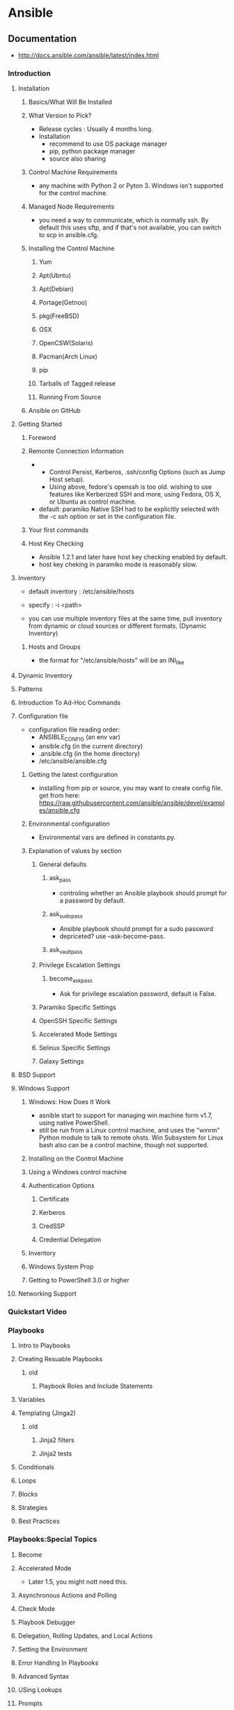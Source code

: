 * Ansible
** Documentation
- http://docs.ansible.com/ansible/latest/index.html
*** Introduction
**** Installation
***** Basics/What Will Be Installed
***** What Version to Pick?
- Release cycles : Usually 4 months long.
- Installation
  - recommend to use OS package manager
  - pip, python package manager
  - source also sharing
***** Control Machine Requirements
- any machine with Python 2 or Pyton 3.
  Windows isn't supported for the control machine.
***** Managed Node Requirements
- you need a way to communicate, which is normally ssh.
  By default this uses sftp, and if that's not available, you can switch to scp in ansible.cfg.
***** Installing the Control Machine
****** Yum
****** Apt(Ubntu)
****** Apt(Debian)
****** Portage(Getnoo)
****** pkg(FreeBSD)
****** OSX
****** OpenCSW(Solaris)
****** Pacman(Arch Linux)
****** pip
****** Tarballs of Tagged release
****** Running From Source
***** Ansible on GitHub
**** Getting Started
***** Foreword
***** Remonte Connection Information
- 
  - Control Persist, Kerberos, .ssh/config Options (such as Jump Host setup).
  - Using above, fedore's openssh is too old.
    wishing to use features like Kerberized SSH and more, using Fedora, OS X, or Ubuntu as control machine.
- default: paramiko
  Native SSH had to be explicitly selected with the -c ssh option or set in the configuration file.
***** Your first commands
***** Host Key Checking
- Ansible 1.2.1 and later have host key checking enabled by default.
- host key cheking in paramiko mode is reasonably slow.
**** Inventory
- default inventory : /etc/ansible/hosts
- specify : -i <path>

- you can use multiple inventory files at the same time,
  pull inventory from dynamic or cloud sources or different formats. (Dynamic Inventory)
***** Hosts and Groups
- the format for "/etc/ansible/hosts" will be an INI_like
**** Dynamic Inventory
**** Patterns
**** Introduction To Ad-Hoc Commands
**** Configuration file
- configuration file reading order:
  - ANSIBLE_CONFIG (an env var)
  - ansible.cfg (in the current directory)
  - .ansible.cfg (in the home directory)
  - /etc/ansible/ansible.cfg
***** Getting the latest configuration
- installing from pip or source, you may want to create config file.
  get from here: https://raw.githubusercontent.com/ansible/ansible/devel/examples/ansible.cfg
***** Environmental configuration
- Environmental vars are defined in constants.py.
***** Explanation of values by section
****** General defaults
******* ask_pass
- controling whether an Ansible playbook should prompt for a password by default.
******* ask_sudo_pass
- Ansible playbook should prompt for a sudo password
- depriceted? use --ask-become-pass.
******* ask_vault_pass
****** Privilege Escalation Settings
******* become_ask_pass
- Ask for privilege escalation password, default is False.
****** Paramiko Specific Settings
****** OpenSSH Specific Settings
****** Accelerated Mode Settings
****** Selinux Specific Settings
****** Galaxy Settings
**** BSD Support
**** Windows Support
***** Windows: How Does It Work
- asnible start to support for managing win machine form v1.7, using native PowerShell.
- still be run from a Linux control machine, and uses the "winrm" Python module to talk to remote ohsts.
  Win Subsystem for Linux bash also can be a control machine, though not supported.
  
***** Installing on the Control Machine
***** Using a Windows control machine
***** Authentication Options
****** Certificate
****** Kerberos
****** CredSSP
****** Credential Delegation
***** Inventory
***** Windows System Prop
***** Getting to PowerShell 3.0 or higher
**** Networking Support
*** Quickstart Video
*** Playbooks
**** Intro to Playbooks
**** Creating Resuable Playbooks
***** old
****** Playbook Roles and Include Statements
**** Variables
**** Templating (Jinga2)
***** old
****** Jinja2 filters
****** Jinja2 tests
**** Conditionals
**** Loops
**** Blocks
**** Strategies
**** Best Practices
*** Playbooks:Special Topics
**** Become
**** Accelerated Mode
- Later 1.5, you might nott need this.
**** Asynchronous Actions and Polling
**** Check Mode
**** Playbook Debugger
**** Delegation, Rolling Updates, and Local Actions
**** Setting the Environment
**** Error Handling In Playbooks
**** Advanced Syntax
**** USing Lookups
**** Prompts
**** Tag
**** Vault
**** Start and Stop
**** Directives Glossary
*** About Modules
**** Introduction
**** Core Modules
**** Extra Modules
**** Common Return Values
**** Internal use
*** Module Index
**** All Modules
**** System Modules
***** ping
- Try to connect to host, verify a usable python and return pong on success
**** Windows Modules
*** Ansible Vault
*** Command Line Tools
**** ansible
***** Synopsis
- ansible <host-pattern> [options]
***** Common Options
****** -a <MODULE_ARGS>, --args <MODULE_ARGS>
****** -b, --become
- run operations with become (does not imply password prompting)
****** -e, --extra-vars
- set additional variables as key=value or YAML/JSON, if filename prepend with @
****** -k, --ask-pass
- ask for connection password
****** -K, --ask-become-pass
- ask for privilege escalation password
****** -m <MODULE_NAME>, --module-name <MODULE_NAME>
****** -s, --sudo
****** -u <REMOTE_USER>, --user <REMOTE_USER>
****** -U <SUDO_USER>, --sudo-user <SUDO_USER>
****** -v, --verbose
****** --become-user <BECOME_USER>
****** deprecated
******* --ask-su-pass
- use "become"
******* --ask-sudo-pass
- use "become"
***** Environment
***** Files
**** ansible-playbook
***** Synopsis
- ansible-playbook [options] playbook.yml [playbook2 ...]
**** ansible-vault
**** ansible-galaxy
**** ansible-console
**** ansible-console
**** ansible-config
**** ansible-doc
***** Synopsis
- ansible-doc [-l|-s] [options] [-t <plugin type] [plugin]
***** Common Options
**** ansible-inventory
**** ansible-pull
*** Detailed Guides
**** Amazon Web Services Guide
**** Azure
**** Rackspace
**** Google Cloud Platform
**** (ry
*** Developer Information
**** Ansible Architecture
**** Developing Modules
**** Developing Plugins
**** Developing Dynamic Inventory Sources
**** Pyhton API
**** Developing the Ansible Core Engine
**** Helping Tseting PRs
**** Releases
*** Ansible Tower
*** Ansible Galaxy
*** Testing Strategies
*** Configuration
**** Common Options
***** HOST_KEY_CHECKING
- Description:
  Set this to "False" if you want to avoid host key checking by the underlying tools Ansible uses to connect to the host.
- Enviroment:
  ANSIBLE_HOST_KEY_CHECKING
**** Environment Variables
***** ANSIBLE_CONFIG
***** ANSIBLE_HOST_KEY_CHECKING
- Ste this to "False" if you want to avoid host key checking by the underlying tools Ansible uses to connect to the host
*** Glossary
*** YAML Syntax
** Commands
*** ansible
- Syntax: ansible <host-pattern> [-m module_name] [-a args] [option]
  run a task on a target host(s)

**** Option
***** -m MODULE_NAME, --module-name=MODULE_NAME
- module name to execute (default=command)

***** -a MODULE_ARGS, --args=MODULE_ARGS
- module argument

***** -S, --su
- run operations with su

***** -s, --sudo
- run operations with sudo

***** -u REMOTE_USER, --user=REMOTE_USER
- connect as this user (default=current-user like vagrant)

*** ansible-playbook
- run an ansible playbook
**** option
- -i PATH, --inventory=PATH
  The PATH to the inventory, which default to /etc/ansible/hosts.

- -C, --check
  don't make any changes; instead, try to predict some of the cahnges that may occur
  dry run

- --list-tasks
  list all tasks that would be executed
  taskコマンドの確認

- --list-hosts
  対処サーバの確認

- --syntax-check
  perform a syntaxcheck on the playbook, but do not execute it
  書式確認

**** playbook
- hosts
  対称のホストまたはグループを指定する。glob[*]も使用可能。
  カンマ区切りもYAMLのリスト指定もOK。

- sudo
  sudoを使って実行する。
  デフォルトではrootとしての実行だが、別途sudo_userを指定することで別のユーザとしても実行可能。

- tasks
  実行する処理を定義する。
  nameは必須でない。
  モジュール名に続きオプションをとる。

*** ansible-doc
- 
  Ansible Moduleのドキュメントが読めるコマンド。
  ex) ansible-doc ping

- -l
  moduleをリスト表示する。

*** ansible-pull

*** ansible-galaxy

*** ansible-vault
- 
  暗号化されたYAMLファイルを作る。
** Installation
- Linux : Recommend to use OS package manager
- Others : Reccomend installing via "pip", which is the Python package manager
*** Yum (CentOS,RHEL,)
- yum install -y epel-release
- sudo yum install ansible --enablerepo=epel
*** Apt (Ubuntu,)
- sudo apt-get install software-properties-common
- sudo apt-addrepository ppa:ansible/ansible
- sudo apt-get update
- sudo apt-get install ansible
*** Pip (Linux,MacOS,)
- sudo easy_install pip
- sudo pip install ansible
** Modules
- Ansibleで実行できる機能。
  ansible-doc -lで一覧を取得できる。
  たくさんあるので(ansible-doc -l | wc -lの結果は242)、無理して覚えない。

*** Cloud Modules

*** Commands Modules

**** command

**** raw

**** script

**** shell
*** Database Modules
**** Misc
**** Mysql
**** Postgresql

*** Files Modules
**** file
- Sets attributes of files, symlinks, and directories, or removes.
***** Options
****** attributes
****** group
****** mode
****** owner
****** path
****** state
- choices
  - file
  - link
  - directory
  - hard
  - touch
  - absent
*** Inventory Modules

**** add_host

**** group_by

*** Messaging Modules

*** Network Modules

*** Notification Modules

*** Packaging Modules

**** Language

***** composer
***** cpanm
***** easy_install
***** gem
***** npm
***** pip

**** Os

***** apt
***** apt_key
***** apt_repository
***** apt_rpm
***** homebrew
***** homebrew_cask
***** homebrew_tap
***** layman
***** macports
***** opnbsd_pkg
***** opkg
***** pacman
***** pkgin
***** pkgng
***** pkgutil
***** portage
***** portinstall
***** redhat_subscription
***** nhn_channel
***** rhn_register
***** rpm_key
***** svr4pkg
***** swdepot
***** urpmi
***** yum
***** zypper
***** zypper_repository

*** Source Control Modules

**** bzr

**** git

**** github_hooks

**** hg

**** subversion

*** System Modules

**** alternatives
**** at
**** authorized_key
**** capabilities
**** cron
**** crypttab
**** debconf
**** facter
**** filesystem
**** firewalld
**** getent
**** glusterfs
**** group
**** hostname
**** kernel_blacklist
**** locale_gen
**** Ivg
**** Ivol
**** modprobe
**** mount
**** ohai
**** open_iscsi
**** ping
**** seboolean
**** selinux
**** service
**** setup
**** sysctl
**** ufw
**** user
**** zfs

*** Utilities Modules

*** Web Infrastructure Modules

**** apache2_module

**** django_manage

**** ejabberd_user

**** htpasswd

**** jboss

**** jira

**** supervisorctl
*** Windows Modules
- http://docs.ansible.com/ansible/latest/list_of_windows_modules.html
**** win_chocolately
**** win_copy
**** win_dsc
**** win_feature
- Installs and uninstalls Windows Features on Windows Server
**** win_package
**** win_path
**** win_reboot
**** win_regedit
**** win_robocopy
**** win_unzip
** Files
*** Inventory file
- ansibleはインベントリファイルに書かれたホストにしかアクセスしない。
  -i でインベントリファイルを指定して実行する。
  デフォルトでは"/etc/ansible/hosts"を読む。

  対称は複数でもよく、またクラウドからとってくることもできる。

  フォーマットはINIフォーマットで書かれる。

**** group
- 
  ブラケット[]内にグループ名を記述する。複数グループを指定可能。
  SSH標準以外のポートを指定するには、ホストネームの後コロン:を置いた後ろに
  ポート番号を指定できる。
  ex) [webservers]
      badwolf.example.com:5309

**** alias
- 
  静的IPを使ってエイリアスを付ける場合、以下のようにすることが可能。
  ex) jumper ansible_ssh_port=5555 ansible_ssh_host=192.168.1.50

**** 複数指定
- 
  複数をまとめて指定可能。
  ex) www[01:50].example.com
      db-[a:f].example.com

**** connection
   コネクションタイプを以下のように指定可能。
   ex) localhost          ansible_connection=local
       other.example.com  ansible_connection=ssh    ansible_ssh_user=mpdehaan

**** Groups of Groups, Group Variables
- 
  グループのグループや、それぞれに対しグループに対して変数を設定可能。
  ex) [atlanta]
      host1
      host2
      
      [raleigh]
      host2
      host3
      
      [southeast:children]
      atlanta
      raleigh]
      
      [southeast:vars]
      soe_server=foo.southeast.example.com
      halon_system_timeout=30
      self_destruct_countdown=60
      escape_pods=2
      
      [usa:children]
      southeast
      northeast
      southwest
      northwest

**** Splitting Out
- 
  hostとgroupについては、別ファイルにして指定のフォルダに格納することで読み込むことができる。
  ex) /etc/ansible/group_vars/raleigh
      /etc/ansible/group_vars/webservers
      /etc/ansible/host_vars/foosball
  
  更に、各グループやホスト名のディレクトリを作成して、配下にファイルを配備しても読み込んでくれる。
  ex) /etc/ansible/group_vars/raleigh/db_settrings
      /etc/ansible/group_vars/raleigh/cluster_settings

**** Behavioral Inventory Parameters
- ansible_ssh_host
  The name of the host to connect to, if different from the alias you wish to give to it.

- ansible_ssh_port
  The ssh port number, if not 22

- ansible_ssh_user
  The default ssh user name to use.

- ansible_ssh_pass
  The ssh password to use (this is insecure, we strongly recommend using --ask-pass or SSH keys)

- ansible_sudo_pass
  The sudo password to use (this is insecure, we strongly recommend using --ask-sudo-pass)

- ansible_sudo_exe (new in version 1.8)
  The sudo command path.

- ansible_connection
  Connection type of the host.
  Candidates are local, ssh or paramiko.
  The default is paramiko before Ansible 1.2,
  and 'smart' afterwards which detects whether usage of 'ssh'
  would be feasible based on whether ControlPersist is supported.

- ansible_ssh_private_key_file
  Private key file used by ssh.
  Useful if using multiple keys and you don't want to use SSH agent.

- ansible_shell_type
  The shell type of the target system.
  By default commands are formatted using 'sh'-style syntax by default.
  Setting this to 'csh' or 'fish' will cause commands executed on target systems
  to follow those shell's syntax instead.

- ansible_python_interpreter
  The target host python path.
  This is useful for systems with more than one Python or not located at "/usr/bin/python" such as \*BSD, 
  or where /usr/bin/python is not a 2.X series Python.
  We do not use the "/usr/bin/env" mechanism as that requires the remote user's path to be set right
  and also assumes the "python" executable is named python,
  where the executable might be named something like "python26".

- ansible\_\*\_interpreter
  Works for anything such as ruby or perl and works just like ansible_python_interpreter.
  This replaces shebang of modules which will run on that host.

*** Playbooks
- リモートホストの状態を定義するyamlファイル
*** ansible.cfg
- Ansibleの設定ファイル。置く場所によって読み込まれる優先順位が異なる。
- 優先順位、オススメはホームディレクトリへの配置。
  1. 環境変数のファイルパス(ANSIBLE_CONFIG=/usr/local/ansible/conf/ansible.cfg)
  2. カレントディレクトリ (./ansible.cfg)
  3. ホームディレクトリ ($HOME/.ansible.cfg)
  4. /etc/ansible/ansible.cfg

**** Parameters
***** forks
- ターゲットノードの並列処理を行うプロセス数
***** log_path
- ansible実行コマンドログの配置場所を設定。
***** host_key_checking
- ターゲットノードにSSH接続する際の公開鍵のフィンガープリントチェック
***** gathering
- ターゲットノードの詳細情報取得に関する情報
  - implicit
  - explicit
  - smart
***** gather_subset
***** transport

** Directory layout
*** 最小構成
- hosts #Inventory
- site.yml #Playbook
*** [[http://docs.ansible.com/playbooks_best_practices.html#directory-layout][directory-layout best practice]]
- 
  - production         # inventory file for production servers
  - stageing           # inventory file for stage environment
   
  - group_vars/
    - group1           # here we assign variables to particular groups
    - group2           # ""
  - host_vars/
    - hostname1        # if systems need specific variables, put them here
    - hostname2        # ""
   
  - library/           # if any custom modules, put them here (optional)
  - filter_plugins/    # if any custom filter plugins, put them here (optional)
   
  - site.yml           # master playbook
  - webservers.yml     # playbook for webserver tier
  - dbservers.yml      # playbook for dbserver tier
   
  - roles/
    - common/          # this hierarchy represents a "role"
      - tasks/         #
        - main.yml     #  <-- tasks file can include smaller files if warranted
      - handlers/      #
        - main.yml     #  <-- handlers file
      - templates/     #  <-- files for use with the template resource
        - ntp.conf.j2  #  <------- templates end in .j2
      - files/         #
        - bar.txt      #  <-- files for use with the copy resource
        - foo.sh       #  <-- script files for use with the script resource
      - vars/          #
        - main.yml     #  <-- variables associated with this role
      - defaults/      #
        - main.yml     #  <-- default lower priority variables for this role
      - meta/          #
        - main.yml     #  <-- role dependencies

    - webtier/         # same kind of structure as "common" was above, done for the webtier role
    - monitoring/      # ""
    - fooapp/          # ""
*** Memo
**** *.yml
- 
  ymlファイルにAnsibleで何をするかの定義がある。
  site.ymlが大本のファイルだが、include情報が主で、
  実際の定義はroles以下のmain.ymlに書かれる。

**** hosts
- 
  inventoryファイル。
  上のbest practiceではproductionとstageか。
  サーバをグループ分けしたりする。

**** vars
- 
  変数を外だしする。
  上でいうとgorup_varsとhost_varsか。

**** roles
- 
  サーバの役割による分岐点。
  上のbest practiceではcommon, webtier, monitoring, fooappなどに分かれている。
  更に各ディレクトリもいくつかのディレクトリに分ける。

***** tasks
- 
  各roleごとに何を実施するかが具体的に書かれる。
  サーバの設定やサービスのインストールはtasksディレクトリ以下のmainymlに書く。

***** handlers
- 
  サービス再起動のmain.ymlをおく。
  taskディレクトリ以下のmain.ymlでサーバの設定を行い、
  設定反映のためhandlersで再起動するイメージ。

***** templates
- 
  サービスの設定ファイルテンプレートをj2形式でおく。
  すべてPlaybookで書くよりも、テンプレートファイルを使用したほうが簡単のため。

** Memo
*** host key
- 
  1.2.1以降のバージョンでは、ホストキーのチェックがデフォルトで実行される。
  もし不要であれば、"/etc/ansible/ansible.cfg"か"~/.ansile.cfg"を以下のように編集する。
    [defaults]
    host_key_checking = False

  以下でもよい。
    $ export ANSIBLE_HOST_KEY_CHECKING=False

*** 基本構成
- inventry
- playbook
*** Windowsでの利用
- 概要
  - Windows Remote Management(WinRM)を使用して操作を行う。
- Winの準備
  - WinRMの起動と構成を行う。
    - 構成スクリプトのダウンロード
      Invoke-WebRequest -Uri https://raw.githubusercontent.com/ansible/ansible/devel/examples/scripts/ConfigureRemotingForAnsible.ps1 -OutFile ConfigureRemotingForAnsible.psl
      (https://github.com/ansible/ansible/blob/devel/examples/scripts/ConfigureRemotingForAnsible.ps1)
    - ネットワークプロファイルの確認
      Get-NetConnectionProfile -IPv4Connectivity Internet
    - 実行 (プロファイルがPublicの場合、コマンド末尾の"-SkipNetworkProfileCheck"が必要、その他の場合は不要。)
      powershell -ExecutionPolicy RemoteSigned .\ConfigureRemotingForAnsible.ps1 [-SkipNetworkProfileCheck]
- Ansible側
  - pipのインストール
  - pywinrmのダウンロード
    pip install pywinrm
- [[http://qiita.com/yunano/items/f9d5652a296931a09a70][AnsibleでWindowsを操作する準備をする - Qiita]]
** Link
- [[https://www.ansible.com/][ANSIBLE]]
- [[http://docs.ansible.com/][Documentation]]
- [[http://techblog.clara.jp/2014/06/ansible_no1-how_to_install/][Ansible(1)概要とインストール方法について - CLARA ONLINE TECHBLOG]]
